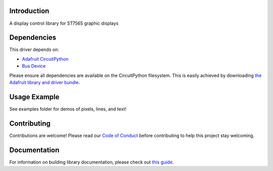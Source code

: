 Introduction
============

.. image:: https://readthedocs.org/projects/adafruit-circuitpython-st7565/badge/?version=latest
    :target: https://circuitpython.readthedocs.io/projects/st7565/en/latest/
    :alt: Documentation Status

.. image:: https://img.shields.io/discord/327254708534116352.svg
    :target: https://adafru.it/discord
    :alt: Discord

.. image:: https://github.com/adafruit/Adafruit_CircuitPython_ST7565/workflows/Build%20CI/badge.svg
    :target: https://github.com/adafruit/Adafruit_CircuitPython_ST7565/actions/
    :alt: Build Status

A display control library for ST7565 graphic displays

Dependencies
=============
This driver depends on:

* `Adafruit CircuitPython <https://github.com/adafruit/circuitpython>`_
* `Bus Device <https://github.com/adafruit/Adafruit_CircuitPython_BusDevice>`_

Please ensure all dependencies are available on the CircuitPython filesystem.
This is easily achieved by downloading
`the Adafruit library and driver bundle <https://github.com/adafruit/Adafruit_CircuitPython_Bundle>`_.

Usage Example
=============

See examples folder for demos of pixels, lines, and text!

Contributing
============

Contributions are welcome! Please read our `Code of Conduct
<https://github.com/adafruit/Adafruit_CircuitPython_ST7565/blob/master/CODE_OF_CONDUCT.md>`_
before contributing to help this project stay welcoming.

Documentation
=============

For information on building library documentation, please check out `this guide <https://learn.adafruit.com/creating-and-sharing-a-circuitpython-library/sharing-our-docs-on-readthedocs#sphinx-5-1>`_.
